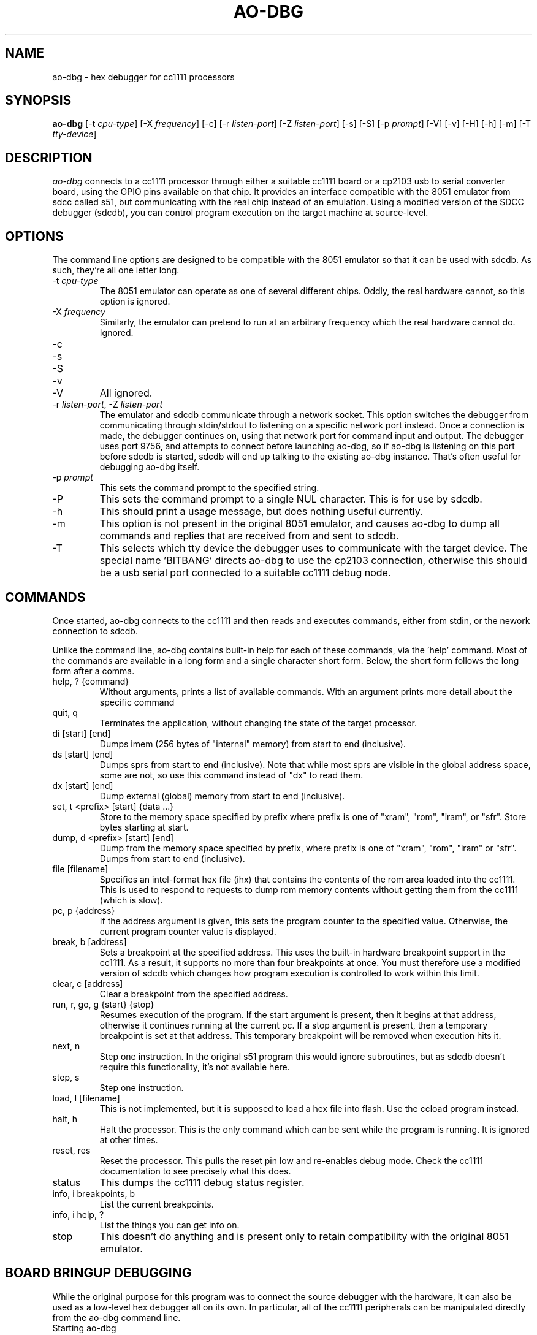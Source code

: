 .\"
.\" Copyright © 2009 Keith Packard <keithp@keithp.com>
.\"
.\" This program is free software; you can redistribute it and/or modify
.\" it under the terms of the GNU General Public License as published by
.\" the Free Software Foundation; either version 2 of the License, or
.\" (at your option) any later version.
.\"
.\" This program is distributed in the hope that it will be useful, but
.\" WITHOUT ANY WARRANTY; without even the implied warranty of
.\" MERCHANTABILITY or FITNESS FOR A PARTICULAR PURPOSE.  See the GNU
.\" General Public License for more details.
.\"
.\" You should have received a copy of the GNU General Public License along
.\" with this program; if not, write to the Free Software Foundation, Inc.,
.\" 59 Temple Place, Suite 330, Boston, MA 02111-1307 USA.
.\"
.\"
.TH AO-DBG 1 "ao-dbg" ""
.SH NAME
ao-dbg \- hex debugger for cc1111 processors
.SH SYNOPSIS
.B "ao-dbg"
[\-t \fIcpu-type\fP]
[\-X \fIfrequency\fP]
[\-c]
[\-r \fIlisten-port\fP]
[\-Z \fIlisten-port\fP]
[\-s]
[\-S]
[\-p \fIprompt\fP]
[\-V]
[\-v]
[\-H]
[\-h]
[\-m]
[\-T \fItty-device\fP]
.SH DESCRIPTION
.I ao-dbg
connects to a cc1111 processor through either a suitable cc1111 board
or a cp2103 usb to serial converter board, using the GPIO pins
available on that chip. It provides an interface compatible with the
8051 emulator from sdcc called s51, but communicating with the real
chip instead of an emulation. Using a modified version of the SDCC
debugger (sdcdb), you can control program execution on the target
machine at source-level.

.SH OPTIONS
The command line options are designed to be compatible with the 8051
emulator so that it can be used with sdcdb. As such, they're all one letter
long.
.IP "\-t \fIcpu-type\fP"
The 8051 emulator can operate as one of several different chips. Oddly, the
real hardware cannot, so this option is ignored.
.IP "\-X \fIfrequency\fP"
Similarly, the emulator can pretend to run at an arbitrary frequency
which the real hardware cannot do. Ignored.
.IP "\-c"
.IP "\-s"
.IP "\-S"
.IP "\-v"
.IP "\-V"
All ignored.
.IP "\-r \fIlisten-port\fP, -Z \fIlisten-port\fP"
The emulator and sdcdb communicate through a network socket. This option
switches the debugger from communicating through stdin/stdout to listening
on a specific network port instead. Once a connection is made, the debugger
continues on, using that network port for command input and output. The
debugger uses port 9756, and attempts to connect before launching ao-dbg, so if
ao-dbg is listening on this port before sdcdb is started, sdcdb will end up
talking to the existing ao-dbg instance. That's often useful for debugging ao-dbg
itself.
.IP "\-p \fIprompt\fP"
This sets the command prompt to the specified string.
.IP "\-P"
This sets the command prompt to a single NUL character. This is for use by
sdcdb.
.IP "\-h"
This should print a usage message, but does nothing useful currently.
.IP "\-m"
This option is not present in the original 8051 emulator, and causes ao-dbg to
dump all commands and replies that are received from and sent to sdcdb.
.IP "\-T"
This selects which tty device the debugger uses to communicate with
the target device. The special name 'BITBANG' directs ao-dbg to use
the cp2103 connection, otherwise this should be a usb serial port
connected to a suitable cc1111 debug node.
.SH COMMANDS
Once started, ao-dbg connects to the cc1111 and then reads and
executes commands, either from stdin, or the nework connection to
sdcdb.
.PP
Unlike the command line, ao-dbg contains built-in help for each of these
commands, via the 'help' command. Most of the commands are available in a
long form and a single character short form. Below, the short form follows
the long form after a comma.
.IP "help, ? {command}"
Without arguments, prints a list of available commands. With an argument
prints more detail about the specific command
.IP "quit, q"
Terminates the application, without changing the state of the target
processor.
.IP "di [start] [end]"
Dumps imem (256 bytes of "internal" memory) from start to end (inclusive).
.IP "ds [start] [end]"
Dumps sprs from start to end (inclusive). Note that while most sprs are
visible in the global address space, some are not, so use this command
instead of "dx" to read them.
.IP "dx [start] [end]"
Dump external (global) memory from start to end (inclusive).
.IP "set, t <prefix> [start] {data ...}"
Store to the memory space specified by prefix where prefix is one of "xram",
"rom", "iram", or "sfr". Store bytes starting at start.
.IP "dump, d <prefix> [start] [end]"
Dump from the memory space specified by prefix, where prefix is one of
"xram", "rom", "iram" or "sfr". Dumps from start to end (inclusive).
.IP "file [filename]"
Specifies an intel-format hex file (ihx) that contains the contents of the
rom area loaded into the cc1111. This is used to respond to requests to dump
rom memory contents without getting them from the cc1111 (which is slow).
.IP "pc, p {address}"
If the address argument is given, this sets the program counter to the
specified value. Otherwise, the current program counter value is displayed.
.IP "break, b [address]"
Sets a breakpoint at the specified address. This uses the built-in hardware
breakpoint support in the cc1111. As a result, it supports no more than four
breakpoints at once. You must therefore use a modified version of sdcdb which
changes how program execution is controlled to work within this limit.
.IP "clear, c [address]"
Clear a breakpoint from the specified address.
.IP "run, r, go, g {start} {stop}"
Resumes execution of the program. If the start argument is present, then it
begins at that address, otherwise it continues running at the current pc. If
a stop argument is present, then a temporary breakpoint is set at that
address. This temporary breakpoint will be removed when execution hits it.
.IP "next, n"
Step one instruction. In the original s51 program this would ignore
subroutines, but as sdcdb doesn't require this functionality, it's not
available here.
.IP "step, s"
Step one instruction.
.IP "load, l [filename]"
This is not implemented, but it is supposed to load a hex file into flash.
Use the ccload program instead.
.IP "halt, h"
Halt the processor. This is the only command which can be sent while the
program is running. It is ignored at other times.
.IP "reset, res"
Reset the processor. This pulls the reset pin low and re-enables debug mode.
Check the cc1111 documentation to see precisely what this does.
.IP "status"
This dumps the cc1111 debug status register.
.IP "info, i breakpoints, b"
List the current breakpoints.
.IP "info, i help, ?"
List the things you can get info on.
.IP "stop"
This doesn't do anything and is present only to retain compatibility with
the original 8051 emulator.
.SH "BOARD BRINGUP DEBUGGING"
.PP
While the original purpose for this program was to connect the source
debugger with the hardware, it can also be used as a low-level hex debugger
all on its own. In particular, all of the cc1111 peripherals can be
manipulated directly from the ao-dbg command line.
.IP "Starting ao-dbg"
First ensure that the target cc1111 device and intermediate cp2103 or
cc111 board are all hooked up correctly.
.IP
$ ao-dbg
.br
Welcome to the non-simulated processor
.br
> status
.br
	CPU halted
.br
	Halted by debug command
.br
>
.IP "Turning on LEDs"
Two of the cc1111 GPIO pins, P1_0 and P1_1 are capable of driving external
LEDs. To control these, set the Port 1 direction bits to make these output
pins and then change the Port 1 data to set them high or low:
.IP
> set sfr 0xfe 0x02	# set P1DIR to 0x2
.br
> set sfr 0x90 0x02	# set P1_1 to high
.br
> set sfr 0x90 0x00	# set P1_1 to low
.IP "Reading the A/D converters"
The six A/D converter inputs can each be connected to any of the P0 pins,
ground, the A/D voltage refernece, an internal temperature sensor or VDD/3.
To read one of these values, select an A/D converter to use then start the
conversion process. The cc1111 manual has the table for selecting the input
on page 144.
.IP
To configure one of the P0 pins for use by the A/D unit, we program the
ADCCFG register, setting the bits in that which match the pins desired:
.IP
> set sfr 0xf2 0x3f	# enable all 6 A/D inputs
.IP
To trigger a single conversion, we ask the A/D unit to perform an 'extra'
conversion, which means to do a single conversion not a whole sequence of
conversions. This is controlled by the ADCCON3 register at 0xB6:
.IP
> set sfr 0xb6 0xb2	# sample P0_2 using 12 bits of precision
.br
> ds 0xba 0xbb		# dump the ADC data low and high regs
.br
> set sfr 0xb6 0xbe	# sample internal temperature sensor
.br
> ds 0xba 0xbb		# dump the ADC data low and high regs
.SH "SEE ALSO"
sdcdb(1), ccload(1)
.SH AUTHOR
Keith Packard
